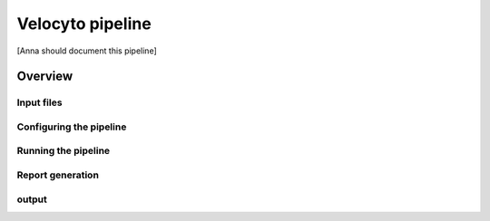 =================
Velocyto pipeline
=================

[Anna should document this pipeline]

Overview
========


Input files
-----------

Configuring the pipeline
------------------------

Running the pipeline
--------------------

Report generation
-----------------

output
------
